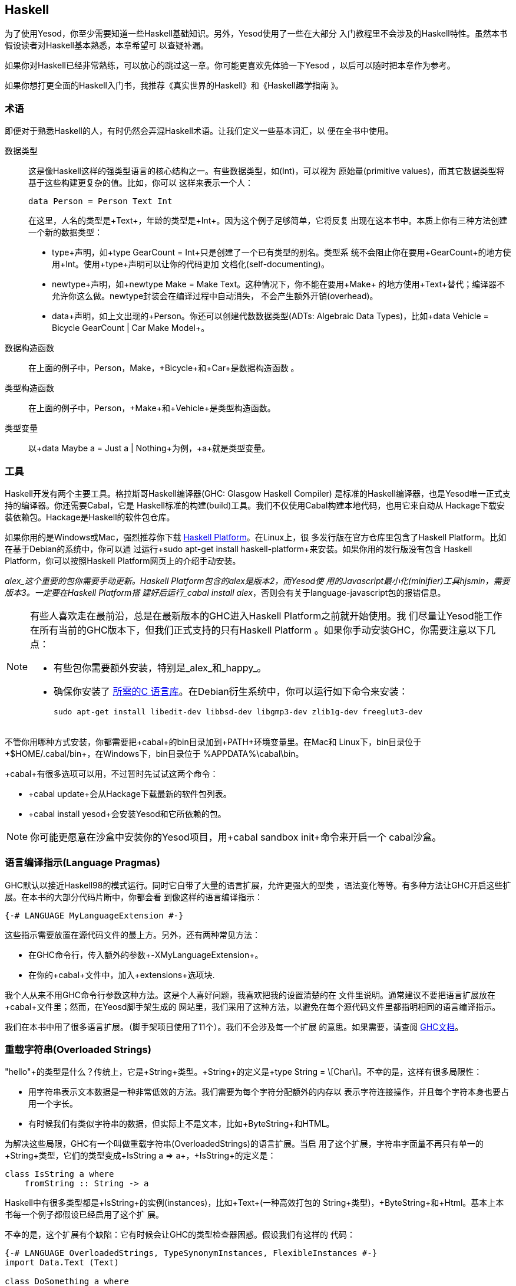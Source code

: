 [[I_chapter2_d1e408]]

== Haskell

为了使用Yesod，你至少需要知道一些Haskell基础知识。另外，Yesod使用了一些在大部分
入门教程里不会涉及的Haskell特性。虽然本书假设读者对Haskell基本熟悉，本章希望可
以查疑补漏。

如果你对Haskell已经非常熟练，可以放心的跳过这一章。你可能更喜欢先体验一下Yesod
，以后可以随时把本章作为参考。

如果你想打更全面的Haskell入门书，我推荐《真实世界的Haskell》和《Haskell趣学指南
》。

[[I_sect12_d1e423]]

=== 术语

即便对于熟悉Haskell的人，有时仍然会弄混Haskell术语。让我们定义一些基本词汇，以
便在全书中使用。

数据类型::
这是像Haskell这样的强类型语言的核心结构之一。有些数据类型，如(+Int+)，可以视为
原始量(primitive values)，而其它数据类型将基于这些构建更复杂的值。比如，你可以
这样来表示一个人：
+   
[source, haskell]
data Person = Person Text Int
+    
在这里，人名的类型是+Text+，年龄的类型是+Int+。因为这个例子足够简单，它将反复
出现在这本书中。本质上你有三种方法创建一个新的数据类型：

* +type+声明，如+type GearCount = Int+只是创建了一个已有类型的别名。类型系
统不会阻止你在要用+GearCount+的地方使用+Int+。使用+type+声明可以让你的代码更加
文档化(self-documenting)。

* +newtype+声明，如+newtype Make = Make Text+。这种情况下，你不能在要用+Make+
的地方使用+Text+替代；编译器不允许你这么做。newtype封装会在编译过程中自动消失，
不会产生额外开销(overhead)。

* +data+声明，如上文出现的+Person+。你还可以创建代数数据类型(ADTs: Algebraic
Data Types)，比如+data Vehicle = Bicycle GearCount | Car Make Model+。

数据构造函数:: 在上面的例子中，+Person+，+Make+，+Bicycle+和+Car+是数据构造函数
。

类型构造函数:: 在上面的例子中，+Person+，+Make+和+Vehicle+是类型构造函数。

类型变量:: 以+data Maybe a = Just a | Nothing+为例，+a+就是类型变量。

[[I_sect12_d1e535]]

=== 工具

Haskell开发有两个主要工具。格拉斯哥Haskell编译器(GHC: Glasgow Haskell Compiler)
是标准的Haskell编译器，也是Yesod唯一正式支持的编译器。你还需要Cabal，它是
Haskell标准的构建(build)工具。我们不仅使用Cabal构建本地代码，也用它来自动从
Hackage下载安装依赖包。Hackage是Haskell的软件包仓库。

如果你用的是Windows或Mac，强烈推荐你下载
link:$$http://hackage.haskell.org/platform/$$[Haskell Platform]。在Linux上，很
多发行版在官方仓库里包含了Haskell Platform。比如在基于Debian的系统中，你可以通
过运行+sudo apt-get install haskell-platform+来安装。如果你用的发行版没有包含
Haskell Platform，你可以按照Haskell Platform网页上的介绍手动安装。

_alex_这个重要的包你需要手动更新。Haskell Platform包含的alex是版本2，而Yesod使
用的Javascript最小化(minifier)工具hjsmin，需要版本3。一定要在Haskell Platform搭
建好后运行_cabal install alex_，否则会有关于language-javascript包的报错信息。

[NOTE]
====
有些人喜欢走在最前沿，总是在最新版本的GHC进入Haskell Platform之前就开始使用。我
们尽量让Yesod能工作在所有当前的GHC版本下，但我们正式支持的只有Haskell Platform
。如果你手动安装GHC，你需要注意以下几点：

* 有些包你需要额外安装，特别是_alex_和_happy_。

* 确保你安装了
  link:$$http://www.vex.net/%7Etrebla/haskell/haskell-platform.xhtml$$[所需的C
  语言库]。在Debian衍生系统中，你可以运行如下命令来安装：
+
----
sudo apt-get install libedit-dev libbsd-dev libgmp3-dev zlib1g-dev freeglut3-dev
----
====

不管你用哪种方式安装，你都需要把+cabal+的bin目录加到+PATH+环境变量里。在Mac和
Linux下，bin目录位于+$HOME/.cabal/bin+，在Windows下，bin目录位于
+%APPDATA%\cabal\bin+。

+cabal+有很多选项可以用，不过暂时先试试这两个命令：

* +cabal update+会从Hackage下载最新的软件包列表。

* +cabal install yesod+会安装Yesod和它所依赖的包。

[NOTE]
====
你可能更愿意在沙盒中安装你的Yesod项目，用+cabal sandbox init+命令来开启一个
cabal沙盒。

====

[[I_sect12_d1e628]]

=== 语言编译指示(Language Pragmas)

GHC默认以接近Haskell98的模式运行。同时它自带了大量的语言扩展，允许更强大的型类
，语法变化等等。有多种方法让GHC开启这些扩展。在本书的大部分代码片断中，你都会看
到像这样的语言编译指示：

[source, haskell]
{-# LANGUAGE MyLanguageExtension #-}

这些指示需要放置在源代码文件的最上方。另外，还有两种常见方法：

* 在GHC命令行，传入额外的参数+-XMyLanguageExtension+。

* 在你的+cabal+文件中，加入+extensions+选项块.

我个人从来不用GHC命令行参数这种方法。这是个人喜好问题，我喜欢把我的设置清楚的在
文件里说明。通常建议不要把语言扩展放在+cabal+文件里；然而，在Yeosd脚手架生成的
网站里，我们采用了这种方法，以避免在每个源代码文件里都指明相同的语言编译指示。

我们在本书中用了很多语言扩展。（脚手架项目使用了11个）。我们不会涉及每一个扩展
的意思。如果需要，请查阅
link:$$http://www.haskell.org/ghc/docs/latest/html/users_guide/ghc-language-features.html$$[GHC文档]。

[[I_sect12_d1e671]]

=== 重载字符串(Overloaded Strings)

+"hello"+的类型是什么？传统上，它是+String+类型。+String+的定义是+type String =
\[Char\]+。不幸的是，这样有很多局限性：

* 用字符串表示文本数据是一种非常低效的方法。我们需要为每个字符分配额外的内存以
  表示字符连接操作，并且每个字符本身也要占用一个字长。

* 有时候我们有类似字符串的数据，但实际上不是文本，比如+ByteString+和HTML。

为解决这些局限，GHC有一个叫做重载字符串(+OverloadedStrings+)的语言扩展。当启
用了这个扩展，字符串字面量不再只有单一的+String+类型，它们的类型变成+IsString
a => a+，+IsString+的定义是：


[source, haskell]
class IsString a where
    fromString :: String -> a

Haskell中有很多类型都是+IsString+的实例(instances)，比如+Text+(一种高效打包的
+String+类型)，+ByteString+和+Html+。基本上本书每一个例子都假设已经启用了这个扩
展。

不幸的是，这个扩展有个缺陷：它有时候会让GHC的类型检查器困惑。假设我们有这样的
代码：


[source, haskell]
----
{-# LANGUAGE OverloadedStrings, TypeSynonymInstances, FlexibleInstances #-}
import Data.Text (Text)

class DoSomething a where
    something :: a -> IO ()

instance DoSomething String where
    something _ = putStrLn "String"

instance DoSomething Text where
    something _ = putStrLn "Text"

myFunc :: IO ()
myFunc = something "hello"
----

程序会打印出来+String+还是+Text+呢？不清楚。在这种情况下，你需要显式的用类型标
注指明+"hello"+应该被当作+String+还是+Text+处理。

[[I_sect12_d1e753]]

=== 类型族(Type Families)

类型族的基本思想是表达两种不同类型间的关联。假设我们要写一个函数，它能安全的得
到一个列表(list)的第一个元素。但是我们不希望它只能工作在列表上；我们希望它能将
+ByteString+视为一列+Word8+。要做到这一点，我们需要引入一些关联类型(associated
type)来指明对于一个特定的类型，列表内容是什么类型。


[source, haskell]
----
{-# LANGUAGE TypeFamilies, OverloadedStrings #-}
import Data.Word (Word8)
import qualified Data.ByteString as S
import Data.ByteString.Char8 () -- get an orphan IsString instance

class SafeHead a where
    type Content a
    safeHead :: a -> Maybe (Content a)

instance SafeHead [a] where
    type Content [a] = a
    safeHead [] = Nothing
    safeHead (x:_) = Just x

instance SafeHead S.ByteString where
    type Content S.ByteString = Word8
    safeHead bs
        | S.null bs = Nothing
        | otherwise = Just $ S.head bs

main :: IO ()
main = do
    print $ safeHead ("" :: String)
    print $ safeHead ("hello" :: String)

    print $ safeHead ("" :: S.ByteString)
    print $ safeHead ("hello" :: S.ByteString)
----

这里的新语法是可以在+class+和+instance+的定义中，定义+type+。我们也可以用+data+
定义，这样就能创建新的数据类型，而不是已有类型的引用。

NOTE: 类型族也有在型类以外的用法。但是在Yesod中，所有关联类型都是型类的一部分
。更多关于类型族的信息，参阅
link:$$http://www.haskell.org/haskellwiki/GHC/Type_families$$[Haskell维基页]。

[[I_sect12_d1e789]]

=== Haskell模板(Template Haskell)

Haskell模板(TH)是一种_代码生成(code generation)_方法。Yesod在很多地方使用
Haskell模板来减少样板代码(boilerplate)，并且保证生成的代码是正确的。Haskell模板
本质上是Haskell，它会生成了一棵Haskell抽象语法树(AST: Abstract Syntax Tree)。


NOTE: 实际上Haskell模板有更多功能，比如可以检查代码。但在Yesod中没有用到这些功
能。

写TH代码需要一些技巧，而且不幸的是这其中没有多少类型安全可言。你写的TH代码很容
易就会生成无法编译的代码。不过这只是Yesod开发者的问题，与用户无关。在开发过程中
，我们使用了大量单元测试来保证生成代码的正确性。作为用户，你所需要的就是调用这
些已有函数。比如，要引入一个外部定义的Hamlet模板，你可以这样写：

[source, haskell]
$(hamletFile "myfile.hamlet")

(Hamlet会在莎氏模板一章中介绍。)美元符号后紧跟括号，会告诉GHC接下来是一个
Haskell模板函数。括号中的代码于是在编译器中运行，生成一棵Haskell抽象语法树，然
后再编译。是的，它甚至可以
link:http://www.yesodweb.com/blog/2010/09/yo-dawg-template-haskell[抽象到这种
程度]。

TH代码的一个好处是可以执行任意的+IO+操作，因此我们可以在外部文件里放一些输入，
然后在编译时解析。一种示例用法是编译时检查的HTML、CSS和Javascript模板。

如果你的Haskell模板是用来生成声明，并且被放置在源文件的顶层，我们可以省去美元
符号和括号。也就是说：


[source, haskell]
----
{-# LANGUAGE TemplateHaskell #-}

-- 普通的函数定义，没什么特别的
myFunction = ...

-- 引入TH代码
$(myThCode)

-- 同样是引入TH代码
myThCode
----

有时候看看Haskell模板生成的代码会很有帮助。通过使用GHC的+-ddump-splices+选项可
以输出所生成的代码。

NOTE: Haskell模板很多其它的特性这里没有涉及。更多信息，参阅
link:http://www.haskell.org/haskellwiki/Template_Haskell[Haskell维基页].

[[I_sect12_d1e833]]

=== 准引用(QuasiQuotes)

准引用(QQ: QuasiQuotes)是Haskell模板的一个小扩展，它允许我们在Haskell源文件中嵌
入任何内容。比如我们之前提到+hamletFile+这个TH函数，它需要从外部文件中读取模板
内容。我们也可以用+hamlet+这个准引用，来内联模板内容：


[source, haskell]
----
{-# LANGUAGE QuasiQuotes #-}

[hamlet|<p>This is quasi-quoted Hamlet.|]
----

这里的语法要点是方括号([])和管道符号(|)。准引用的名字在左括号和第一个竖线间，准
引用的内容在两个竖线之间。

本书中，我们通常采用QQ方法，而不是TH外部文件的方法，因为前者更容易复制粘贴。然
而，在实际项目中，除了极为简短的模板输入可以用准引用，其它情况都建议使用外部文
件，因为外部文件的方法很好的将非Haskell语法与你的Haskell代码分离。

[[I_sect12_d1e851]]

=== 小结

使用Yesod不需要你是一个Haskell专家，对Haskell基本的熟悉就够了。希望本章提供给你
足够的信息以更加轻松的跟上后面的章节。
